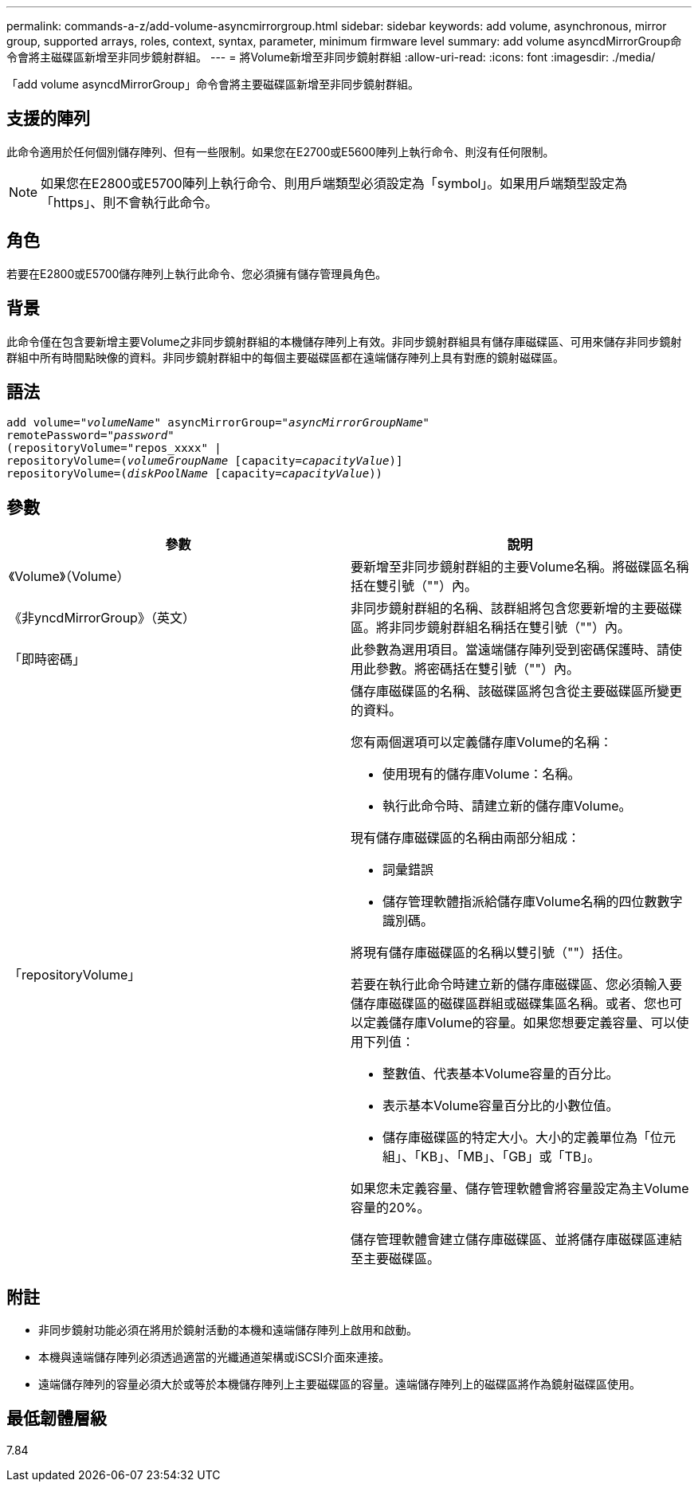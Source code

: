 ---
permalink: commands-a-z/add-volume-asyncmirrorgroup.html 
sidebar: sidebar 
keywords: add volume, asynchronous, mirror group, supported arrays, roles, context, syntax, parameter, minimum firmware level 
summary: add volume asyncdMirrorGroup命令會將主磁碟區新增至非同步鏡射群組。 
---
= 將Volume新增至非同步鏡射群組
:allow-uri-read: 
:icons: font
:imagesdir: ./media/


[role="lead"]
「add volume asyncdMirrorGroup」命令會將主要磁碟區新增至非同步鏡射群組。



== 支援的陣列

此命令適用於任何個別儲存陣列、但有一些限制。如果您在E2700或E5600陣列上執行命令、則沒有任何限制。

[NOTE]
====
如果您在E2800或E5700陣列上執行命令、則用戶端類型必須設定為「symbol」。如果用戶端類型設定為「https」、則不會執行此命令。

====


== 角色

若要在E2800或E5700儲存陣列上執行此命令、您必須擁有儲存管理員角色。



== 背景

此命令僅在包含要新增主要Volume之非同步鏡射群組的本機儲存陣列上有效。非同步鏡射群組具有儲存庫磁碟區、可用來儲存非同步鏡射群組中所有時間點映像的資料。非同步鏡射群組中的每個主要磁碟區都在遠端儲存陣列上具有對應的鏡射磁碟區。



== 語法

[listing, subs="+macros"]
----
pass:quotes[add volume="_volumeName_" asyncMirrorGroup="_asyncMirrorGroupName_"
remotePassword="_password_"
(repositoryVolume="repos_xxxx" |
repositoryVolume=(_volumeGroupName_ ]pass:quotes[[capacity=_capacityValue_])]
repositoryVolume=pass:quotes[(_diskPoolName_] pass:quotes[[capacity=_capacityValue_]))
----


== 參數

|===
| 參數 | 說明 


 a| 
《Volume》（Volume）
 a| 
要新增至非同步鏡射群組的主要Volume名稱。將磁碟區名稱括在雙引號（""）內。



 a| 
《非yncdMirrorGroup》（英文）
 a| 
非同步鏡射群組的名稱、該群組將包含您要新增的主要磁碟區。將非同步鏡射群組名稱括在雙引號（""）內。



 a| 
「即時密碼」
 a| 
此參數為選用項目。當遠端儲存陣列受到密碼保護時、請使用此參數。將密碼括在雙引號（""）內。



 a| 
「repositoryVolume」
 a| 
儲存庫磁碟區的名稱、該磁碟區將包含從主要磁碟區所變更的資料。

您有兩個選項可以定義儲存庫Volume的名稱：

* 使用現有的儲存庫Volume：名稱。
* 執行此命令時、請建立新的儲存庫Volume。


現有儲存庫磁碟區的名稱由兩部分組成：

* 詞彙錯誤
* 儲存管理軟體指派給儲存庫Volume名稱的四位數數字識別碼。


將現有儲存庫磁碟區的名稱以雙引號（""）括住。

若要在執行此命令時建立新的儲存庫磁碟區、您必須輸入要儲存庫磁碟區的磁碟區群組或磁碟集區名稱。或者、您也可以定義儲存庫Volume的容量。如果您想要定義容量、可以使用下列值：

* 整數值、代表基本Volume容量的百分比。
* 表示基本Volume容量百分比的小數位值。
* 儲存庫磁碟區的特定大小。大小的定義單位為「位元組」、「KB」、「MB」、「GB」或「TB」。


如果您未定義容量、儲存管理軟體會將容量設定為主Volume容量的20%。

儲存管理軟體會建立儲存庫磁碟區、並將儲存庫磁碟區連結至主要磁碟區。

|===


== 附註

* 非同步鏡射功能必須在將用於鏡射活動的本機和遠端儲存陣列上啟用和啟動。
* 本機與遠端儲存陣列必須透過適當的光纖通道架構或iSCSI介面來連接。
* 遠端儲存陣列的容量必須大於或等於本機儲存陣列上主要磁碟區的容量。遠端儲存陣列上的磁碟區將作為鏡射磁碟區使用。




== 最低韌體層級

7.84
